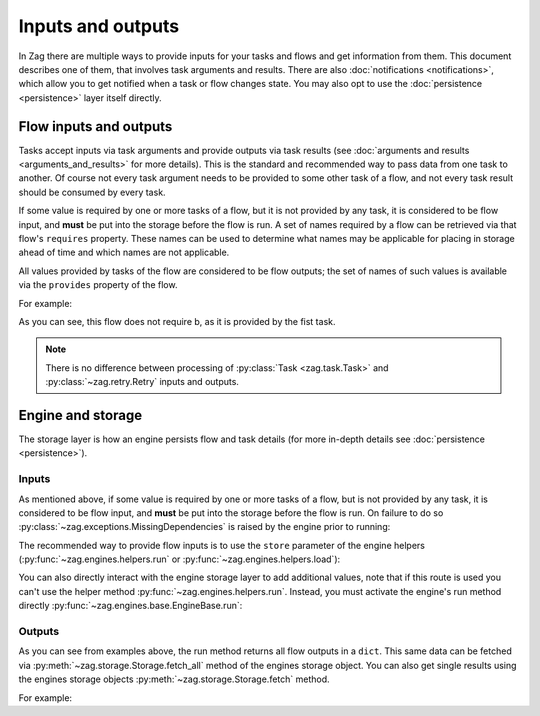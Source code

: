 ==================
Inputs and outputs
==================

In Zag there are multiple ways to provide inputs for your tasks and flows
and get information from them. This document describes one of them, that
involves task arguments and results. There are also :doc:`notifications
<notifications>`, which allow you to get notified when a task or flow changes
state. You may also opt to use the :doc:`persistence <persistence>` layer
itself directly.

-----------------------
Flow inputs and outputs
-----------------------

Tasks accept inputs via task arguments and provide outputs via task results
(see :doc:`arguments and results <arguments_and_results>` for more details).
This is the standard and recommended way to pass data from one task to another.
Of course not every task argument needs to be provided to some other task of a
flow, and not every task result should be consumed by every task.

If some value is required by one or more tasks of a flow, but it is not
provided by any task, it is considered to be flow input, and **must** be put
into the storage before the flow is run. A set of names required by a flow can
be retrieved via that flow's ``requires`` property. These names can be used to
determine what names may be applicable for placing in storage ahead of time
and which names are not applicable.

All values provided by tasks of the flow are considered to be flow outputs; the
set of names of such values is available via the ``provides`` property of the
flow.

.. testsetup::

    from zag import task
    from zag.patterns import linear_flow
    from zag import engines
    from pprint import pprint

For example:

.. doctest::

   >>> class MyTask(task.Task):
   ...     def execute(self, **kwargs):
   ...         return 1, 2
   ...
   >>> flow = linear_flow.Flow('test').add(
   ...     MyTask(requires='a', provides=('b', 'c')),
   ...     MyTask(requires='b', provides='d')
   ... )
   >>> flow.requires
   frozenset(['a'])
   >>> sorted(flow.provides)
   ['b', 'c', 'd']

.. make vim syntax highlighter happy**

As you can see, this flow does not require b, as it is provided by the fist
task.

.. note::

   There is no difference between processing of
   :py:class:`Task <zag.task.Task>` and
   :py:class:`~zag.retry.Retry` inputs and outputs.

------------------
Engine and storage
------------------

The storage layer is how an engine persists flow and task details (for more
in-depth details see :doc:`persistence <persistence>`).

Inputs
------

As mentioned above, if some value is required by one or more tasks of a flow,
but is not provided by any task, it is considered to be flow input, and
**must** be put into the storage before the flow is run. On failure to do
so :py:class:`~zag.exceptions.MissingDependencies` is raised by the engine
prior to running:

.. doctest::

   >>> class CatTalk(task.Task):
   ...   def execute(self, meow):
   ...     print meow
   ...     return "cat"
   ...
   >>> class DogTalk(task.Task):
   ...   def execute(self, woof):
   ...     print woof
   ...     return "dog"
   ...
   >>> flo = linear_flow.Flow("cat-dog")
   >>> flo.add(CatTalk(), DogTalk(provides="dog"))
   <zag.patterns.linear_flow.Flow object at 0x...>
   >>> engines.run(flo)
   Traceback (most recent call last):
      ...
   zag.exceptions.MissingDependencies: 'linear_flow.Flow: cat-dog(len=2)' requires ['meow', 'woof'] but no other entity produces said requirements
    MissingDependencies: 'execute' method on '__main__.DogTalk==1.0' requires ['woof'] but no other entity produces said requirements
    MissingDependencies: 'execute' method on '__main__.CatTalk==1.0' requires ['meow'] but no other entity produces said requirements

The recommended way to provide flow inputs is to use the ``store`` parameter
of the engine helpers (:py:func:`~zag.engines.helpers.run` or
:py:func:`~zag.engines.helpers.load`):

.. doctest::

   >>> class CatTalk(task.Task):
   ...   def execute(self, meow):
   ...     print meow
   ...     return "cat"
   ...
   >>> class DogTalk(task.Task):
   ...   def execute(self, woof):
   ...     print woof
   ...     return "dog"
   ...
   >>> flo = linear_flow.Flow("cat-dog")
   >>> flo.add(CatTalk(), DogTalk(provides="dog"))
   <zag.patterns.linear_flow.Flow object at 0x...>
   >>> result = engines.run(flo, store={'meow': 'meow', 'woof': 'woof'})
   meow
   woof
   >>> pprint(result)
   {'dog': 'dog', 'meow': 'meow', 'woof': 'woof'}

You can also directly interact with the engine storage layer to add additional
values, note that if this route is used you can't use the helper method
:py:func:`~zag.engines.helpers.run`. Instead,
you must activate the engine's run method directly
:py:func:`~zag.engines.base.EngineBase.run`:

.. doctest::

   >>> flo = linear_flow.Flow("cat-dog")
   >>> flo.add(CatTalk(), DogTalk(provides="dog"))
   <zag.patterns.linear_flow.Flow object at 0x...>
   >>> eng = engines.load(flo, store={'meow': 'meow'})
   >>> eng.storage.inject({"woof": "bark"})
   >>> eng.run()
   meow
   bark

Outputs
-------

As you can see from examples above, the run method returns all flow outputs in
a ``dict``. This same data can be fetched via
:py:meth:`~zag.storage.Storage.fetch_all` method of the engines storage
object. You can also get single results using the
engines storage objects :py:meth:`~zag.storage.Storage.fetch` method.

For example:

.. doctest::

   >>> eng = engines.load(flo, store={'meow': 'meow', 'woof': 'woof'})
   >>> eng.run()
   meow
   woof
   >>> pprint(eng.storage.fetch_all())
   {'dog': 'dog', 'meow': 'meow', 'woof': 'woof'}
   >>> print(eng.storage.fetch("dog"))
   dog

